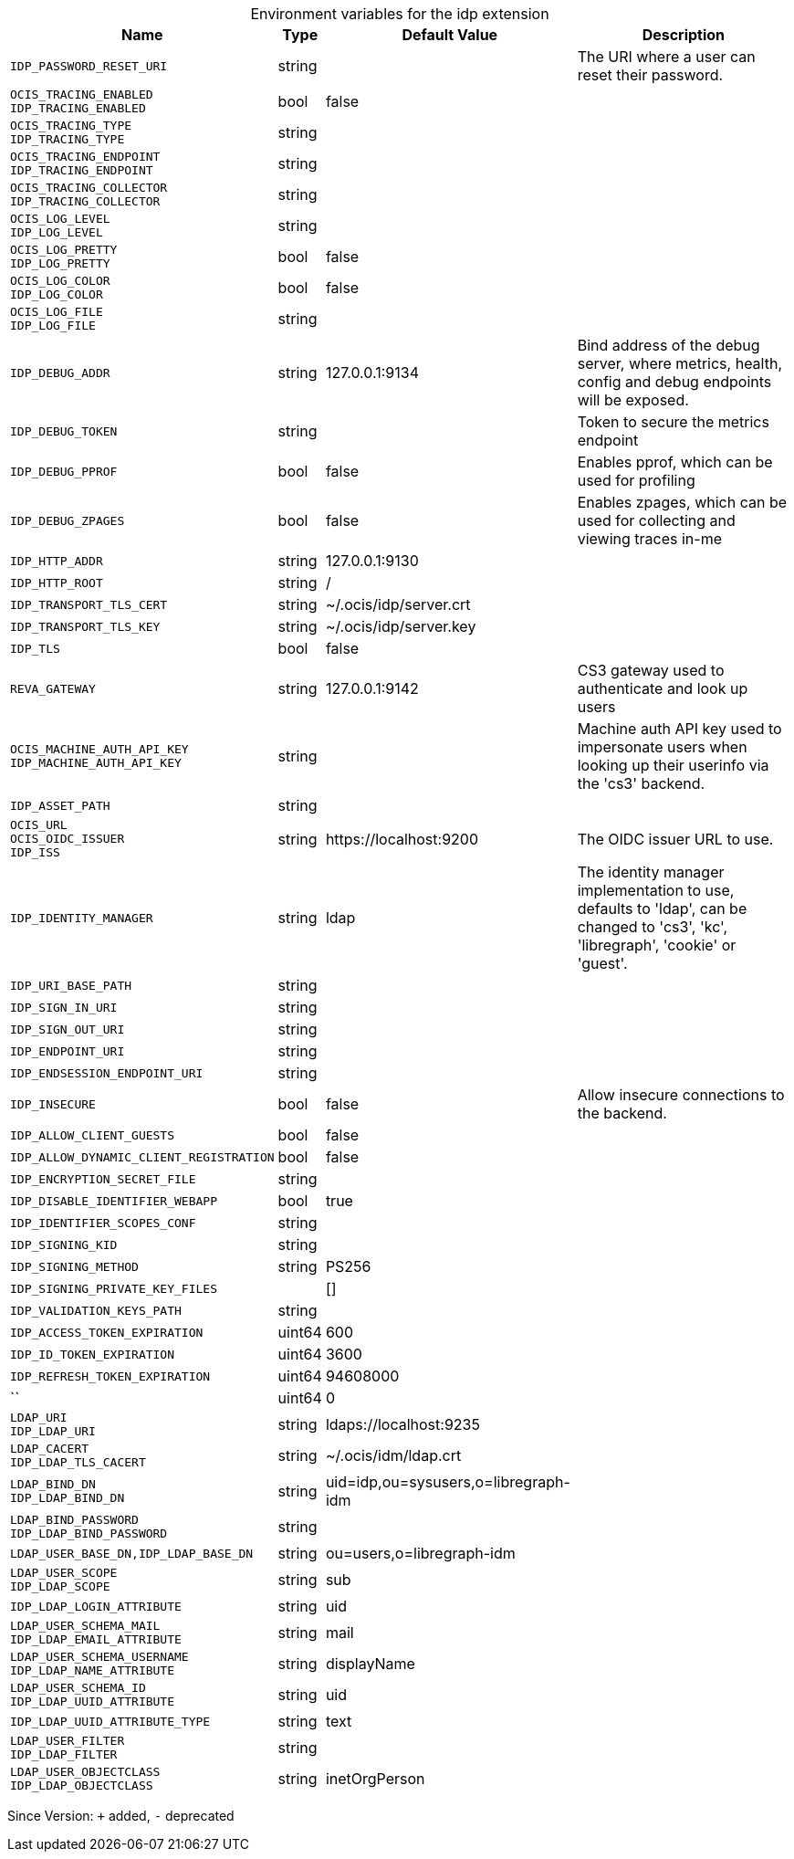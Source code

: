 [caption=]
.Environment variables for the idp extension
[width="100%",cols="~,~,~,~",options="header"]
|===
| Name
| Type
| Default Value
| Description

|`IDP_PASSWORD_RESET_URI`
| string
| 
| The URI where a user can reset their password.

|`OCIS_TRACING_ENABLED` +
`IDP_TRACING_ENABLED`
| bool
| false
| 

|`OCIS_TRACING_TYPE` +
`IDP_TRACING_TYPE`
| string
| 
| 

|`OCIS_TRACING_ENDPOINT` +
`IDP_TRACING_ENDPOINT`
| string
| 
| 

|`OCIS_TRACING_COLLECTOR` +
`IDP_TRACING_COLLECTOR`
| string
| 
| 

|`OCIS_LOG_LEVEL` +
`IDP_LOG_LEVEL`
| string
| 
| 

|`OCIS_LOG_PRETTY` +
`IDP_LOG_PRETTY`
| bool
| false
| 

|`OCIS_LOG_COLOR` +
`IDP_LOG_COLOR`
| bool
| false
| 

|`OCIS_LOG_FILE` +
`IDP_LOG_FILE`
| string
| 
| 

|`IDP_DEBUG_ADDR`
| string
| 127.0.0.1:9134
| Bind address of the debug server, where metrics, health, config and debug endpoints will be exposed.

|`IDP_DEBUG_TOKEN`
| string
| 
| Token to secure the metrics endpoint

|`IDP_DEBUG_PPROF`
| bool
| false
| Enables pprof, which can be used for profiling

|`IDP_DEBUG_ZPAGES`
| bool
| false
| Enables zpages, which can  be used for collecting and viewing traces in-me

|`IDP_HTTP_ADDR`
| string
| 127.0.0.1:9130
| 

|`IDP_HTTP_ROOT`
| string
| /
| 

|`IDP_TRANSPORT_TLS_CERT`
| string
| ~/.ocis/idp/server.crt
| 

|`IDP_TRANSPORT_TLS_KEY`
| string
| ~/.ocis/idp/server.key
| 

|`IDP_TLS`
| bool
| false
| 

|`REVA_GATEWAY`
| string
| 127.0.0.1:9142
| CS3 gateway used to authenticate and look up users

|`OCIS_MACHINE_AUTH_API_KEY` +
`IDP_MACHINE_AUTH_API_KEY`
| string
| 
| Machine auth API key used to impersonate users when looking up their userinfo via the 'cs3' backend.

|`IDP_ASSET_PATH`
| string
| 
| 

|`OCIS_URL` +
`OCIS_OIDC_ISSUER` +
`IDP_ISS`
| string
| \https://localhost:9200
| The OIDC issuer URL to use.

|`IDP_IDENTITY_MANAGER`
| string
| ldap
| The identity manager implementation to use, defaults to 'ldap', can be changed to 'cs3', 'kc', 'libregraph', 'cookie' or 'guest'.

|`IDP_URI_BASE_PATH`
| string
| 
| 

|`IDP_SIGN_IN_URI`
| string
| 
| 

|`IDP_SIGN_OUT_URI`
| string
| 
| 

|`IDP_ENDPOINT_URI`
| string
| 
| 

|`IDP_ENDSESSION_ENDPOINT_URI`
| string
| 
| 

|`IDP_INSECURE`
| bool
| false
| Allow insecure connections to the backend.

|`IDP_ALLOW_CLIENT_GUESTS`
| bool
| false
| 

|`IDP_ALLOW_DYNAMIC_CLIENT_REGISTRATION`
| bool
| false
| 

|`IDP_ENCRYPTION_SECRET_FILE`
| string
| 
| 

|`IDP_DISABLE_IDENTIFIER_WEBAPP`
| bool
| true
| 

|`IDP_IDENTIFIER_SCOPES_CONF`
| string
| 
| 

|`IDP_SIGNING_KID`
| string
| 
| 

|`IDP_SIGNING_METHOD`
| string
| PS256
| 

|`IDP_SIGNING_PRIVATE_KEY_FILES`
| 
| []
| 

|`IDP_VALIDATION_KEYS_PATH`
| string
| 
| 

|`IDP_ACCESS_TOKEN_EXPIRATION`
| uint64
| 600
| 

|`IDP_ID_TOKEN_EXPIRATION`
| uint64
| 3600
| 

|`IDP_REFRESH_TOKEN_EXPIRATION`
| uint64
| 94608000
| 

|``
| uint64
| 0
| 

|`LDAP_URI` +
`IDP_LDAP_URI`
| string
| ldaps://localhost:9235
| 

|`LDAP_CACERT` +
`IDP_LDAP_TLS_CACERT`
| string
| ~/.ocis/idm/ldap.crt
| 

|`LDAP_BIND_DN` +
`IDP_LDAP_BIND_DN`
| string
| uid=idp,ou=sysusers,o=libregraph-idm
| 

|`LDAP_BIND_PASSWORD` +
`IDP_LDAP_BIND_PASSWORD`
| string
| 
| 

|`LDAP_USER_BASE_DN,IDP_LDAP_BASE_DN`
| string
| ou=users,o=libregraph-idm
| 

|`LDAP_USER_SCOPE` +
`IDP_LDAP_SCOPE`
| string
| sub
| 

|`IDP_LDAP_LOGIN_ATTRIBUTE`
| string
| uid
| 

|`LDAP_USER_SCHEMA_MAIL` +
`IDP_LDAP_EMAIL_ATTRIBUTE`
| string
| mail
| 

|`LDAP_USER_SCHEMA_USERNAME` +
`IDP_LDAP_NAME_ATTRIBUTE`
| string
| displayName
| 

|`LDAP_USER_SCHEMA_ID` +
`IDP_LDAP_UUID_ATTRIBUTE`
| string
| uid
| 

|`IDP_LDAP_UUID_ATTRIBUTE_TYPE`
| string
| text
| 

|`LDAP_USER_FILTER` +
`IDP_LDAP_FILTER`
| string
| 
| 

|`LDAP_USER_OBJECTCLASS` +
`IDP_LDAP_OBJECTCLASS`
| string
| inetOrgPerson
| 
|===

Since Version: `+` added, `-` deprecated
